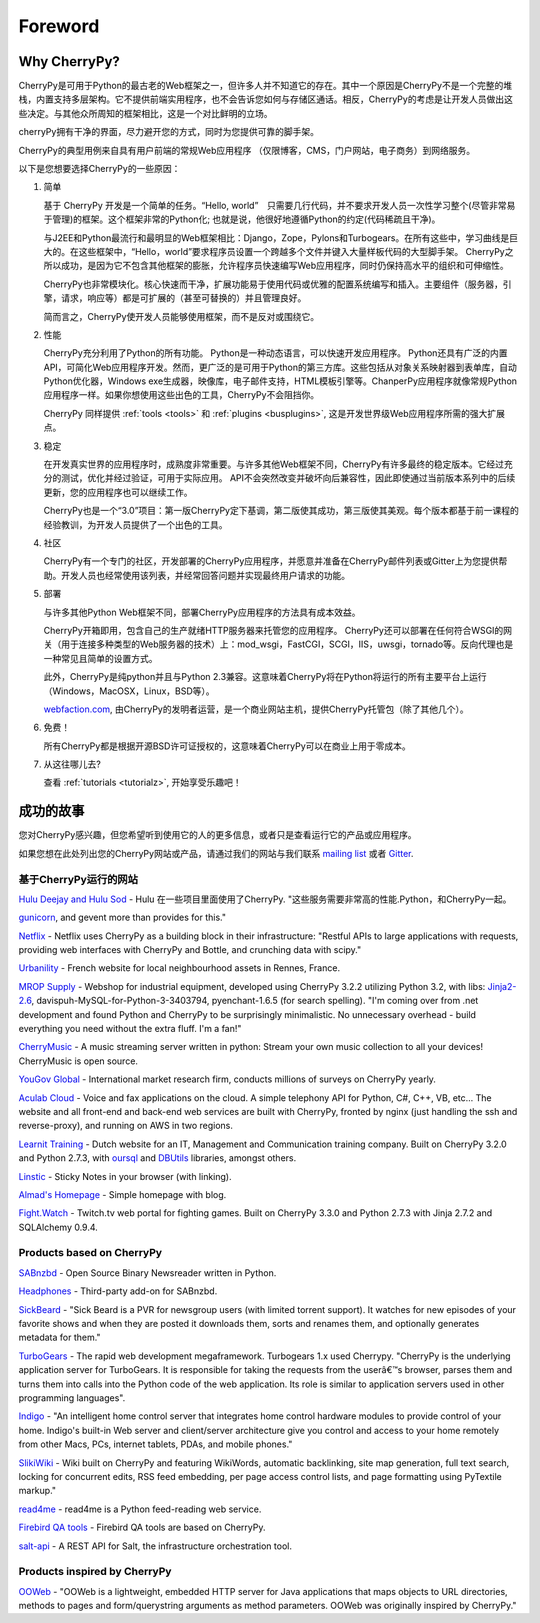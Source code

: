 Foreword
--------

Why CherryPy?
#############

CherryPy是可用于Python的最古老的Web框架之一，但许多人并不知道它的存在。其中一个原因是CherryPy不是一个完整的堆栈，内置支持多层架构。它不提供前端实用程序，也不会告诉您如何与存储区通话。相反，CherryPy的考虑是让开发人员做出这些决定。与其他众所周知的框架相比，这是一个对比鲜明的立场。

cherryPy拥有干净的界面，尽力避开您的方式，同时为您提供可靠的脚手架。

CherryPy的典型用例来自具有用户前端的常规Web应用程序
（仅限博客，CMS，门户网站，电子商务）到网络服务。

以下是您想要选择CherryPy的一些原因：

1. 简单

   基于 CherryPy 开发是一个简单的任务。“Hello, world”　只需要几行代码，并不要求开发人员一次性学习整个(尽管非常易于管理)的框架。这个框架非常的Python化; 也就是说，他很好地遵循Python的约定(代码稀疏且干净)。

   与J2EE和Python最流行和最明显的Web框架相比：Django，Zope，Pylons和Turbogears。在所有这些中，学习曲线是巨大的。在这些框架中，“Hello，world”要求程序员设置一个跨越多个文件并键入大量样板代码的大型脚手架。 CherryPy之所以成功，是因为它不包含其他框架的膨胀，允许程序员快速编写Web应用程序，同时仍保持高水平的组织和可伸缩性。

   CherryPy也非常模块化。核心快速而干净，扩展功能易于使用代码或优雅的配置系统编写和插入。主要组件（服务器，引擎，请求，响应等）都是可扩展的（甚至可替换的）并且管理良好。

   简而言之，CherryPy使开发人员能够使用框架，而不是反对或围绕它。

2. 性能

   CherryPy充分利用了Python的所有功能。 Python是一种动态语言，可以快速开发应用程序。 Python还具有广泛的内置API，可简化Web应用程序开发。然而，更广泛的是可用于Python的第三方库。这些包括从对象关系映射器到表单库，自动Python优化器，Windows exe生成器，映像库，电子邮件支持，HTML模板引擎等。ChanperPy应用程序就像常规Python应用程序一样。如果你想使用这些出色的工具，CherryPy不会阻挡你。 

   CherryPy 同样提供 :ref:`tools <tools>` 和 :ref:`plugins <busplugins>`, 这是开发世界级Web应用程序所需的强大扩展点。

3. 稳定 

   在开发真实世界的应用程序时，成熟度非常重要。与许多其他Web框架不同，CherryPy有许多最终的稳定版本。它经过充分的测试，优化并经过验证，可用于实际应用。 API不会突然改变并破坏向后兼容性，因此即使通过当前版本系列中的后续更新，您的应用程序也可以继续工作。 

   CherryPy也是一个“3.0”项目：第一版CherryPy定下基调，第二版使其成功，第三版使其美观。每个版本都基于前一课程的经验教训，为开发人员提供了一个出色的工具。

4. 社区

   CherryPy有一个专门的社区，开发部署的CherryPy应用程序，并愿意并准备在CherryPy邮件列表或Gitter上为您提供帮助。开发人员也经常使用该列表，并经常回答问题并实现最终用户请求的功能。


5. 部署

   与许多其他Python Web框架不同，部署CherryPy应用程序的方法具有成本效益。

   CherryPy开箱即用，包含自己的生产就绪HTTP服务器来托管您的应用程序。 CherryPy还可以部署在任何符合WSGI的网关（用于连接多种类型的Web服务器的技术）上：mod_wsgi，FastCGI，SCGI，IIS，uwsgi，tornado等。反向代理也是一种常见且简单的设置方式。

   此外，CherryPy是纯python并且与Python 2.3兼容。这意味着CherryPy将在Python将运行的所有主要平台上运行（Windows，MacOSX，Linux，BSD等）。

   `webfaction.com <https://www.webfaction.com>`_, 由CherryPy的发明者运营，是一个商业网站主机，提供CherryPy托管包（除了其他几个）。

6. 免费！

   所有CherryPy都是根据开源BSD许可证授权的，这意味着CherryPy可以在商业上用于零成本。

7. 从这往哪儿去?

   查看 :ref:`tutorials <tutorialz>`, 开始享受乐趣吧！

.. _successstories:

成功的故事
###############

您对CherryPy感兴趣，但您希望听到使用它的人的更多信息，或者只是查看运行它的产品或应用程序。

如果您想在此处列出您的CherryPy网站或产品，请通过我们的网站与我们联系 `mailing list <http://groups.google.com/group/cherrypy-users>`_
或者 `Gitter <https://gitter.im/cherrypy/cherrypy>`_.

基于CherryPy运行的网站
^^^^^^^^^^^^^^^^^^^^^^^^^^^^^^

`Hulu Deejay and Hulu Sod <http://tech.hulu.com/blog/2013/03/13/python-and-hulu>`_ - Hulu 在一些项目里面使用了CherryPy. "这些服务需要非常高的性能.Python，和CherryPy一起。

`gunicorn <http://gunicorn.org>`_, and gevent more than provides for this."

`Netflix <http://techblog.netflix.com/2013/03/python-at-netflix.html>`_ - Netflix uses CherryPy as a building block in their infrastructure: "Restful APIs to
large applications with requests, providing web interfaces with CherryPy and Bottle,
and crunching data with scipy."

`Urbanility <http://urbanility.com>`_ - French website for local neighbourhood assets in Rennes, France.

`MROP Supply <https://www.mropsupply.com>`_ - Webshop for industrial equipment,
developed using CherryPy 3.2.2 utilizing Python 3.2,
with libs: `Jinja2-2.6 <http://jinja.pocoo.org/docs>`_, davispuh-MySQL-for-Python-3-3403794,
pyenchant-1.6.5 (for search spelling).
"I'm coming over from .net development and found Python and CherryPy to
be surprisingly minimalistic.  No unnecessary overhead - build everything you
need without the extra fluff.  I'm a fan!"

`CherryMusic <http://www.fomori.org/cherrymusic>`_ - A music streaming server written in python:
Stream your own music collection to all your devices! CherryMusic is open source.

`YouGov Global <http://www.yougov.com>`_ - International market research firm, conducts
millions of surveys on CherryPy yearly.

`Aculab Cloud <http://cloud.aculab.com>`_ - Voice and fax applications on the cloud.
A simple telephony API for Python, C#, C++, VB, etc...
The website and all front-end and back-end web services are built with CherryPy,
fronted by nginx (just handling the ssh and reverse-proxy), and running on AWS in two regions.

`Learnit Training <http://www.learnit.nl>`_ - Dutch website for an IT, Management and
Communication training company. Built on CherryPy 3.2.0 and Python 2.7.3, with
`oursql <http://pythonhosted.org/oursql>`_ and
`DBUtils <http://www.webwareforpython.org/DBUtils>`_ libraries, amongst others.

`Linstic <http://linstic.com>`_ - Sticky Notes in your browser (with linking).

`Almad's Homepage <http://www.almad.net>`_ - Simple homepage with blog.

`Fight.Watch <http://fight.watch>`_ - Twitch.tv web portal for fighting games.
Built on CherryPy 3.3.0 and Python 2.7.3 with Jinja 2.7.2 and SQLAlchemy 0.9.4.

Products based on CherryPy
^^^^^^^^^^^^^^^^^^^^^^^^^^

`SABnzbd <http://sabnzbd.org>`_ - Open Source Binary Newsreader written in Python.

`Headphones <https://github.com/rembo10/headphones>`_  - Third-party add-on for SABnzbd.

`SickBeard <http://sickbeard.com>`_ - "Sick Beard is a PVR for newsgroup users (with limited torrent support). It watches for new episodes of your favorite shows and when they are posted it downloads them, sorts and renames them, and optionally generates metadata for them."

`TurboGears <http://www.turbogears.org>`_ - The rapid web development megaframework. Turbogears 1.x used Cherrypy. "CherryPy is the underlying application server for TurboGears. It is responsible for taking the requests from the userâ€™s browser, parses them and turns them into calls into the Python code of the web application. Its role is similar to application servers used in other programming languages".

`Indigo <http://www.perceptiveautomation.com/indigo/index.html>`_ - "An intelligent home control
server that integrates home control hardware modules to provide control of your home. Indigo's built-in
Web server and client/server architecture give you control and access to your home remotely from
other Macs, PCs, internet tablets, PDAs, and mobile phones."

`SlikiWiki <http://www.sf.net/projects/slikiwiki>`_ - Wiki built on CherryPy and featuring WikiWords, automatic backlinking, site map generation, full text search, locking for concurrent edits, RSS feed embedding, per page access control lists, and page formatting using PyTextile markup."

`read4me <http://sourceforge.net/projects/read4me>`_ - read4me is a Python feed-reading web service.

`Firebird QA tools <http://www.firebirdsql.org/en/quality-assurance>`_ - Firebird QA tools are based on CherryPy.

`salt-api <https://github.com/saltstack/salt-api>`_ - A REST API for Salt, the infrastructure orchestration tool.

Products inspired by CherryPy
^^^^^^^^^^^^^^^^^^^^^^^^^^^^^

`OOWeb <http://ooweb.sourceforge.net/>`_ - "OOWeb is a lightweight, embedded HTTP server for Java applications that maps objects to URL directories, methods to pages and form/querystring arguments as method parameters. OOWeb was originally inspired by CherryPy."
